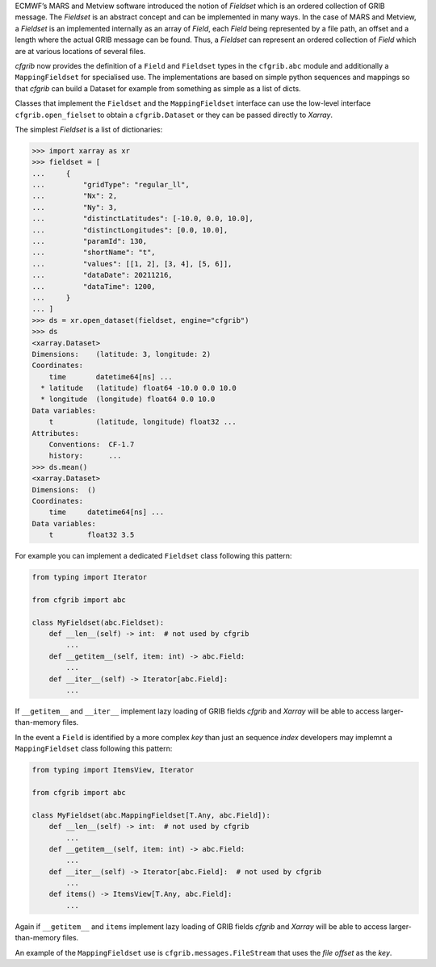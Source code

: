 
ECMWF’s MARS and Metview software introduced the notion of *Fieldset* which is an
ordered collection of GRIB message. The *Fieldset* is an abstract concept and can be
implemented in many ways. In the case of MARS and Metview, a *Fieldset* is an implemented
internally as an array of *Field*, each *Field* being represented by a file path, an offset and a
length where the actual GRIB message can be found. Thus, a *Fieldset* can represent an
ordered collection of *Field* which are at various locations of several files.

*cfgrib* now provides the definition of a ``Field`` and ``Fieldset`` types in the ``cfgrib.abc`` module
and additionally a ``MappingFieldset`` for specialised use.
The implementations are based on simple python sequences and mappings so that *cfgrib*
can build a Dataset for example from something as simple as a list of dicts.

Classes that implement the ``Fieldset`` and the ``MappingFieldset`` interface
can use the low-level interface ``cfgrib.open_fielset`` to obtain a ``cfgrib.Dataset``
or they can be passed directly to *Xarray*.

The simplest *Fieldset* is a list of dictionaries:

.. code-block: python

>>> import xarray as xr
>>> fieldset = [
...     {
...         "gridType": "regular_ll",
...         "Nx": 2,
...         "Ny": 3,
...         "distinctLatitudes": [-10.0, 0.0, 10.0],
...         "distinctLongitudes": [0.0, 10.0],
...         "paramId": 130,
...         "shortName": "t",
...         "values": [[1, 2], [3, 4], [5, 6]],
...         "dataDate": 20211216,
...         "dataTime": 1200,
...     }
... ]
>>> ds = xr.open_dataset(fieldset, engine="cfgrib")
>>> ds
<xarray.Dataset>
Dimensions:    (latitude: 3, longitude: 2)
Coordinates:
    time       datetime64[ns] ...
  * latitude   (latitude) float64 -10.0 0.0 10.0
  * longitude  (longitude) float64 0.0 10.0
Data variables:
    t          (latitude, longitude) float32 ...
Attributes:
    Conventions:  CF-1.7
    history:      ...
>>> ds.mean()
<xarray.Dataset>
Dimensions:  ()
Coordinates:
    time     datetime64[ns] ...
Data variables:
    t        float32 3.5


For example you can implement a dedicated ``Fieldset`` class following this pattern:

.. code-block:: python

    from typing import Iterator

    from cfgrib import abc

    class MyFieldset(abc.Fieldset):
        def __len__(self) -> int:  # not used by cfgrib
            ...
        def __getitem__(self, item: int) -> abc.Field:
            ...
        def __iter__(self) -> Iterator[abc.Field]:
            ...


If ``__getitem__`` and ``__iter__`` implement lazy loading of GRIB fields *cfgrib* and
*Xarray* will be able to access larger-than-memory files.

In the event a ``Field`` is identified by a more complex *key* than just an sequence *index*
developers may implemnt a ``MappingFieldset`` class following this pattern:

.. code-block:: python

    from typing import ItemsView, Iterator

    from cfgrib import abc

    class MyFieldset(abc.MappingFieldset[T.Any, abc.Field]):
        def __len__(self) -> int:  # not used by cfgrib
            ...
        def __getitem__(self, item: int) -> abc.Field:
            ...
        def __iter__(self) -> Iterator[abc.Field]:  # not used by cfgrib
            ...
        def items() -> ItemsView[T.Any, abc.Field]:
            ...


Again if ``__getitem__`` and ``items`` implement lazy loading of GRIB fields *cfgrib* and
*Xarray* will be able to access larger-than-memory files.

An example of the ``MappingFieldset`` use is ``cfgrib.messages.FileStream`` that
uses the *file offset* as the *key*.
